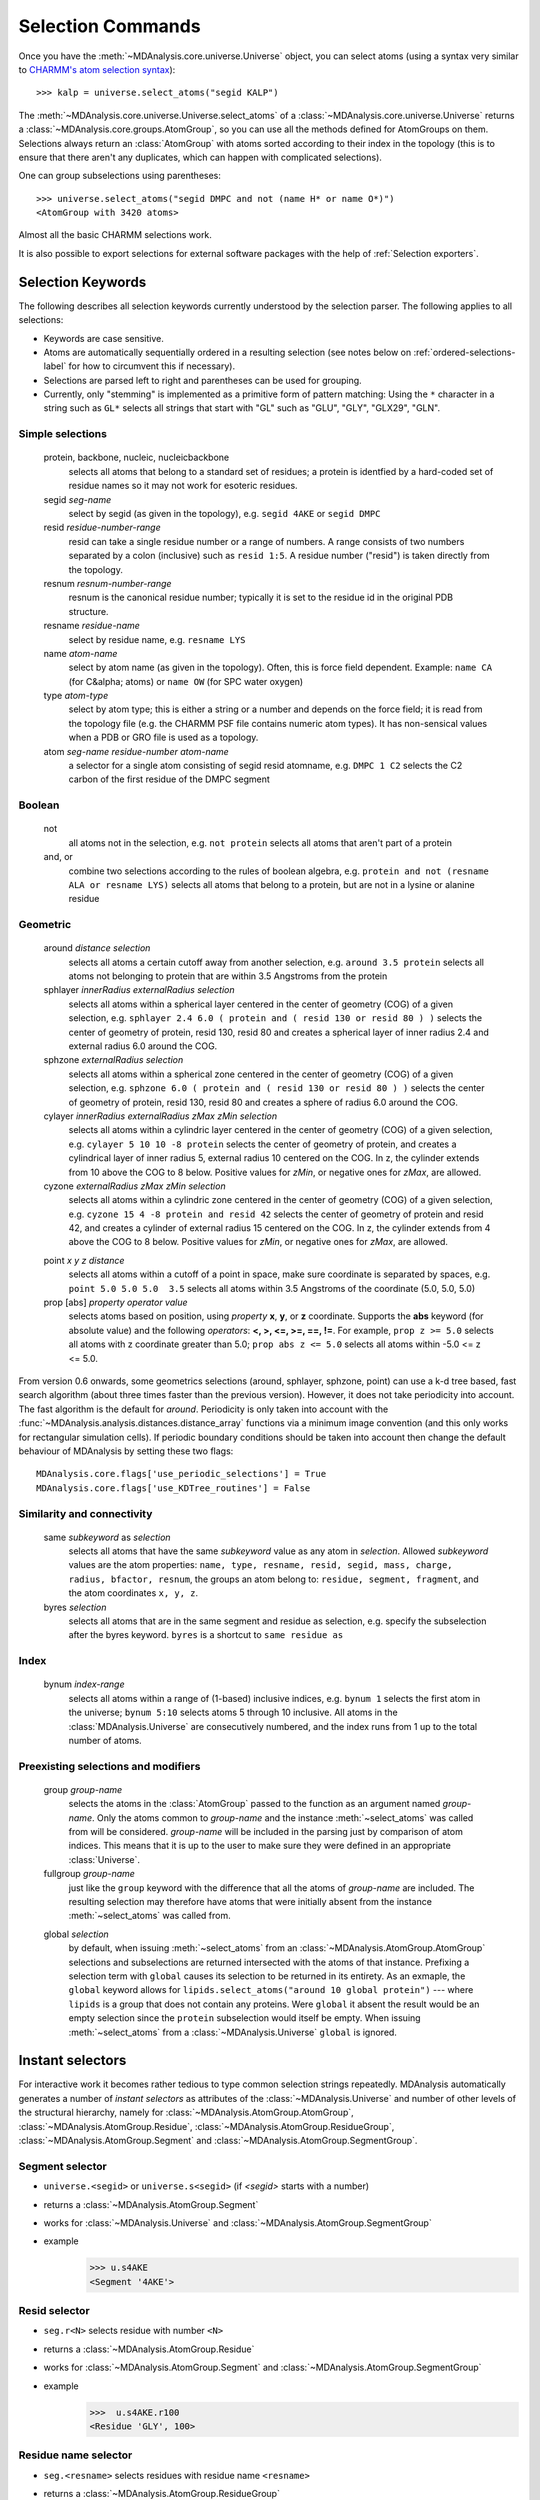 .. -*- coding: utf-8 -*-
.. _selection-commands-label:

====================
 Selection Commands
====================

Once you have the :meth:`~MDAnalysis.core.universe.Universe` object, you can
select atoms (using a syntax very similar to `CHARMM's atom selection
syntax`_)::

  >>> kalp = universe.select_atoms("segid KALP")

.. _`CHARMM's atom selection syntax`: 
   http://www.charmm.org/documentation/c37b1/select.html

The :meth:`~MDAnalysis.core.universe.Universe.select_atoms` of a
:class:`~MDAnalysis.core.universe.Universe` returns a
:class:`~MDAnalysis.core.groups.AtomGroup`, so you can use all the methods
defined for AtomGroups on them. Selections always return an :class:`AtomGroup` with
atoms sorted according to their index in the topology (this is to ensure that
there aren't any duplicates, which can happen with complicated selections).

One can group subselections using parentheses::

 >>> universe.select_atoms("segid DMPC and not (name H* or name O*)")
 <AtomGroup with 3420 atoms>

Almost all the basic CHARMM selections work.

It is also possible to export selections for external software
packages with the help of :ref:`Selection exporters`.


Selection Keywords
==================

The following describes all selection keywords currently understood by the
selection parser. The following applies to all selections:

* Keywords are case sensitive.
* Atoms are automatically sequentially ordered in a resulting selection
  (see notes below on :ref:`ordered-selections-label` for how to circumvent this if
  necessary).
* Selections are parsed left to right and parentheses can be used for
  grouping.
* Currently, only "stemming" is implemented as a primitive form of pattern
  matching: Using the ``*`` character in a string such as ``GL*`` selects
  all strings that start with "GL" such as "GLU", "GLY", "GLX29", "GLN".


Simple selections
-----------------

    protein, backbone, nucleic, nucleicbackbone
        selects all atoms that belong to a standard set of residues; a protein
        is identfied by a hard-coded set of residue names so it  may not
        work for esoteric residues.
    segid *seg-name*
        select by segid (as given in the topology), e.g. ``segid 4AKE`` or ``segid DMPC``
    resid *residue-number-range*
        resid can take a single residue number or a range of numbers. A range
        consists of two numbers separated by a colon (inclusive) such
        as ``resid 1:5``. A residue number ("resid") is taken directly from the
        topology.
    resnum *resnum-number-range*
        resnum is the canonical residue number; typically it is set to the residue id
        in the original PDB structure.
    resname *residue-name*
        select by residue name, e.g. ``resname LYS``
    name *atom-name*
        select by atom name (as given in the topology). Often, this is force
        field dependent. Example: ``name CA`` (for C&alpha; atoms) or ``name OW`` (for SPC water oxygen)
    type *atom-type*
        select by atom type; this is either a string or a number and depends on
        the force field; it is read from the topology file (e.g. the CHARMM PSF
        file contains numeric atom types). It has non-sensical values when a
        PDB or GRO file is used as a topology. 
    atom *seg-name*  *residue-number*  *atom-name*
        a selector for a single atom consisting of segid resid atomname,
        e.g. ``DMPC 1 C2`` selects the C2 carbon of the first residue of the DMPC
        segment  

Boolean
-------

    not
        all atoms not in the selection, e.g. ``not protein`` selects all atoms that aren't part of a protein
    and, or
        combine two selections according to the rules of boolean algebra,
        e.g. ``protein and not (resname ALA or resname LYS)`` selects all atoms
        that belong to a protein, but are not in a lysine or alanine residue  

Geometric
---------

    around *distance*  *selection*
        selects all atoms a certain cutoff away from another selection,
        e.g. ``around 3.5 protein`` selects all atoms not belonging to protein
        that are within 3.5 Angstroms from the protein
    sphlayer *innerRadius* *externalRadius* *selection*
        selects all atoms within a spherical layer centered in the center of geometry (COG) of a given selection, 
        e.g. ``sphlayer 2.4 6.0 ( protein and ( resid 130 or resid 80 ) )`` selects the center of geometry of protein, resid 130, resid 80 
        and creates a spherical layer of inner radius 2.4 and external radius 6.0 around the COG.
    sphzone *externalRadius* *selection*
        selects all atoms within a spherical zone centered in the center of geometry (COG) of a given selection,
        e.g. ``sphzone 6.0 ( protein and ( resid 130 or resid 80 ) )`` selects the center of geometry of protein, resid 130,
        resid 80 and creates a sphere of radius 6.0 around the COG.                
    cylayer *innerRadius* *externalRadius* *zMax* *zMin* *selection*
        selects all atoms within a cylindric layer centered in the center of geometry (COG) of a given selection, 
        e.g. ``cylayer 5 10 10 -8 protein`` selects the center of geometry of protein, 
        and creates a cylindrical layer of inner radius 5, external radius 10 centered on the COG. In z, the cylinder
        extends from 10 above the COG to 8 below. Positive values for *zMin*, or negative ones for *zMax*,
        are allowed.
    cyzone *externalRadius* *zMax* *zMin* *selection*                       
        selects all atoms within a cylindric zone centered in the center of geometry (COG) of a given selection,
        e.g. ``cyzone 15 4 -8 protein and resid 42`` selects the center of geometry of protein and resid 42, 
        and creates a cylinder of external radius 15 centered on the COG. In z, the cylinder
        extends from 4 above the COG to 8 below. Positive values for *zMin*, or negative ones for *zMax*,
        are allowed.
    .. versionchanged:: 0.10.0
       keywords *cyzone* and *cylayer* now take *zMax* and *zMin* to be relative to the COG of
       *selection*, instead of absolute z-values in the box.
    point *x* *y* *z*  *distance* 
        selects all atoms within a cutoff of a point in space, make sure
        coordinate is separated by spaces, e.g. ``point 5.0 5.0 5.0  3.5`` selects
        all atoms within 3.5 Angstroms of the coordinate (5.0, 5.0, 5.0) 
    prop [abs] *property*  *operator*  *value*
        selects atoms based on position, using *property*  **x**, **y**, or
        **z** coordinate. Supports the **abs** keyword (for absolute value) and
        the following *operators*: **<, >, <=, >=, ==, !=**. For example, ``prop z >= 5.0``
        selects all atoms with z coordinate greater than 5.0; ``prop abs z <= 5.0`` 
        selects all atoms within -5.0 <= z <= 5.0.    

From version 0.6 onwards, some geometrics selections (around, sphlayer, sphzone, point) 
can use a k-d tree based, fast search algorithm (about three times faster than the
previous version). However, it does not take periodicity into
account. The fast algorithm is the default for *around*. Periodicity
is only taken into account with the
:func:`~MDAnalysis.analysis.distances.distance_array` functions via a
minimum image convention (and this only works for rectangular
simulation cells). If periodic boundary conditions should be taken
into account then change the default behaviour of MDAnalysis by setting
these two flags::

  MDAnalysis.core.flags['use_periodic_selections'] = True
  MDAnalysis.core.flags['use_KDTree_routines'] = False


Similarity and connectivity
---------------------------

    same *subkeyword* as *selection*
        selects all atoms that have the same *subkeyword* value as any atom in
        *selection*. Allowed *subkeyword* values are the atom properties: ``name, type, resname, resid, segid, mass, charge, radius, bfactor, resnum``,
        the groups an atom belong to: ``residue, segment, fragment``, and the atom 
        coordinates ``x, y, z``.

    byres *selection*
        selects all atoms that are in the same segment and residue as
        selection, e.g. specify the subselection after the byres keyword.
        ``byres`` is a shortcut to ``same residue as``

Index
-----

    bynum *index-range*
        selects all atoms within a range of (1-based) inclusive indices,
        e.g. ``bynum 1`` selects the first atom in the universe; ``bynum 5:10``
        selects atoms 5 through 10 inclusive. All atoms in the
        :class:`MDAnalysis.Universe` are consecutively numbered, and the index
        runs from 1 up to the total number of atoms.

Preexisting selections and modifiers
------------------------------------

    group *group-name*
        selects the atoms in the :class:`AtomGroup` passed to the function as an
        argument named *group-name*. Only the atoms common to *group-name* and the
        instance :meth:`~select_atoms` was called from will be considered.
        *group-name* will be included in the parsing just by comparison of atom indices.
        This means that it is up to the user to make sure they were defined in an
        appropriate :class:`Universe`.

    fullgroup *group-name*
        just like the ``group`` keyword with the difference that all the atoms of
        *group-name* are included. The resulting selection may therefore have atoms
        that were initially absent from the instance :meth:`~select_atoms` was
        called from.
    .. deprecated:: 0.11
        The use of ``fullgroup`` has been deprecated in favor of the equivalent ``global group``. 
        
    global *selection*
        by default, when issuing :meth:`~select_atoms` from an :class:`~MDAnalysis.AtomGroup.AtomGroup`
        selections and subselections are returned intersected with the atoms of that instance.
        Prefixing a selection term with ``global`` causes its selection to be returned in its entirety.
        As an exmaple, the ``global`` keyword allows for ``lipids.select_atoms("around 10 global protein")`` ---
        where ``lipids`` is a group that does not contain any proteins. Were ``global`` it absent the result
        would be an empty selection since the ``protein`` subselection would itself be empty. 
        When issuing :meth:`~select_atoms` from a :class:`~MDAnalysis.Universe` ``global`` is ignored.



Instant selectors
=================

For interactive work it becomes rather tedious to type common selection strings
repeatedly. MDAnalysis automatically generates a number of *instant selectors*
as attributes of the :class:`~MDAnalysis.Universe` and number of other levels
of the structural hierarchy, namely for
:class:`~MDAnalysis.AtomGroup.AtomGroup`,
:class:`~MDAnalysis.AtomGroup.Residue`,
:class:`~MDAnalysis.AtomGroup.ResidueGroup`,
:class:`~MDAnalysis.AtomGroup.Segment` and
:class:`~MDAnalysis.AtomGroup.SegmentGroup`.

Segment selector
----------------

- ``universe.<segid>`` or ``universe.s<segid>`` (if *<segid>* starts with a
  number)
- returns a :class:`~MDAnalysis.AtomGroup.Segment`
- works for :class:`~MDAnalysis.Universe` and :class:`~MDAnalysis.AtomGroup.SegmentGroup`
- example
   >>> u.s4AKE
   <Segment '4AKE'>

Resid selector
--------------

- ``seg.r<N>`` selects residue with number ``<N>``
- returns a :class:`~MDAnalysis.AtomGroup.Residue`
- works for :class:`~MDAnalysis.AtomGroup.Segment` and :class:`~MDAnalysis.AtomGroup.SegmentGroup`
- example
    >>>  u.s4AKE.r100
    <Residue 'GLY', 100>
 
Residue name selector
---------------------

- ``seg.<resname>`` selects residues with residue name ``<resname>``
- returns a :class:`~MDAnalysis.AtomGroup.ResidueGroup`
- works for :class:`~MDAnalysis.AtomGroup.Segment` and :class:`~MDAnalysis.AtomGroup.SegmentGroup`
- examples
    >>> u.s4AKE.MET
    <ResidueGroup [<Residue 'MET', 1>, <Residue 'MET', 21>, <Residue 'MET', 34>, <Residue 'MET', 53>, <Residue 'MET', 96>, <Residue 'MET', 174>]>
    >>> u.s4AKE.CYS
    <ResidueGroup [<Residue 'CYS', 77>]>
    >>> u.s4AKE.TRP
    NoDataError: No atoms defined for AtomGroup
- The result is always a :class:`~MDAnalysis.AtomGroup.ResidueGroup`; if no
  residues can be found then a :exc:`MDAnalysis.NoDataError` is raised.

Atom name selector
------------------

- ``g.<atomname>`` selects a single atom or a group of atoms with name
  ``<atomname>``
- returns 
    - a :class:`~MDAnalysis.AtomGroup.Atom` if only a single atom was found,
    - a :class:`~MDAnalysis.AtomGroup.AtomGroup` if more than one atom was
      found, or
    - raises a :exc:`MDAnalysis.SelectionError` if no atom was found.
- works for any group derived from :class:`~MDAnalysis.AtomGroup.AtomGroup`
  (i.e. all the ones mentioned above)
- examples
    >>> u.atoms.CG
    >>> <AtomGroup with 125 atoms>
    >>> u.s4AKE.CG     
    <AtomGroup with 125 atoms>
    >>> u.s4AKE.r100.CA
    < Atom 1516: name 'CA' of type '23' of resname 'GLY', resid 100 and segid '4AKE'>
    >>> u.s4AKE.r100.CB
    SelectionError: No atom in residue GLY with name CB
  

.. _ordered-selections-label:

Ordered selections
==================

:meth:`~MDAnalysis.Universe.select_atoms` sorts the atoms in the
:class:`~MDAnalysis.core.groups.AtomGroup` by atom index before returning them (this is to
eliminate possible duplicates in the selection). If the ordering of atoms is
crucial (for instance when describing angles or dihedrals) or if duplicate
atoms are required then one has to concatenate multiple AtomGroups, which does
not sort them. 

The most straightforward way to concatentate two AtomGroups is by using the
**+** operator::

 >>> ordered = u.select_atoms("segid DMPC and resid 3 and name P") + u.select_atoms("segid DMPC and resid 2 and name P")
 >>> print list(ordered)
 [< Atom 570: name 'P' of type '180' of resid 'DMPC', 3 and 'DMPC'>,
 < Atom 452: name 'P' of type '180' of resid 'DMPC', 2 and 'DMPC'>]

A shortcut is to provide *two or more* selections to
:meth:`~MDAnalysis.Universe.select_atoms`, which then does the concatenation
automatically::

 >>> print list(universe.select_atoms("segid DMPC and resid 3 and name P", "segid DMPC and resid 2 and name P"))
 [< Atom 570: name 'P' of type '180' of resid 'DMPC', 3 and 'DMPC'>,
 < Atom 452: name 'P' of type '180' of resid 'DMPC', 2 and 'DMPC'>]

Just for comparison to show that a single selection string does not work as one
might expect::

 # WRONG!
 >>> print list(universe.select_atoms("segid DMPC and ( resid 3 or resid 2 ) and name P"))
 [< Atom 452: name 'P' of type '180' of resid 'DMPC', 2 and 'DMPC'>,
 < Atom 570: name 'P' of type '180' of resid 'DMPC', 3 and 'DMPC'>]
 
